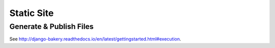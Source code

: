 Static Site
===========

Generate & Publish Files
------------------------

See http://django-bakery.readthedocs.io/en/latest/gettingstarted.html#execution.
